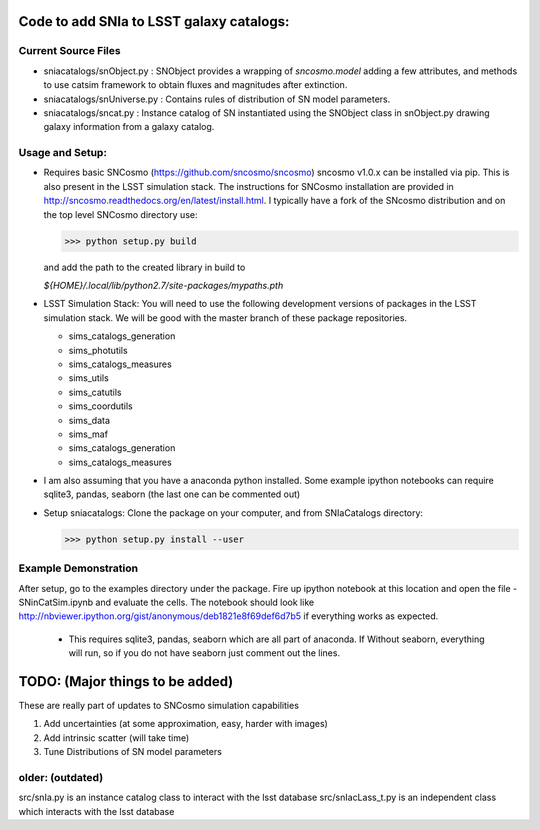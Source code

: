 Code to add SNIa to LSST galaxy catalogs:
=========================================

Current Source Files
---------------------
- sniacatalogs/snObject.py : SNObject provides a wrapping of `sncosmo.model`
  adding a few attributes, and methods to use catsim framework to obtain
  fluxes and magnitudes after extinction.
- sniacatalogs/snUniverse.py : Contains rules of distribution of SN model
  parameters.
- sniacatalogs/sncat.py : Instance catalog of SN instantiated using the SNObject class in snObject.py drawing galaxy information from a galaxy catalog.


Usage and Setup:
----------------
- Requires basic SNCosmo (https://github.com/sncosmo/sncosmo)
  sncosmo v1.0.x can be installed via pip. This is also present in the LSST
  simulation stack. The instructions for SNCosmo installation are provided in
  http://sncosmo.readthedocs.org/en/latest/install.html. I typically have a fork
  of the SNcosmo distribution and on the top level SNCosmo directory use:

  >>> python setup.py build 

  and add the path to the created library in build to 
  
  `${HOME}/.local/lib/python2.7/site-packages/mypaths.pth`
- LSST Simulation Stack: You will need to use the following development versions  of packages in the LSST simulation stack. We will be good with the master
  branch of these package repositories. 

  - sims_catalogs_generation  
  - sims_photutils
  - sims_catalogs_measures    
  - sims_utils
  - sims_catutils             
  - sims_coordutils
  - sims_data
  - sims_maf
  - sims_catalogs_generation
  - sims_catalogs_measures
- I am also assuming that you have a anaconda python installed. Some example ipython notebooks can require sqlite3, pandas, seaborn (the last one can be commented out)
- Setup sniacatalogs: Clone the package on your computer, and from SNIaCatalogs directory:

  >>> python setup.py install --user

Example Demonstration
---------------------
After setup, go to the examples directory under the package. Fire up ipython notebook at this location and open the file 
- SNinCatSim.ipynb and evaluate the cells. The notebook should look like http://nbviewer.ipython.org/gist/anonymous/deb1821e8f69def6d7b5 if everything works as expected.
  - This requires sqlite3, pandas, seaborn which are all part of anaconda. If
    Without seaborn, everything will run, so if you do not have seaborn just
    comment out the lines.

  
TODO: (Major things to be added)
================================
These are really part of updates to SNCosmo simulation capabilities

1. Add uncertainties (at some approximation, easy, harder with images)
2. Add intrinsic scatter (will take time)
3. Tune Distributions of SN model parameters

older: (outdated)
-----
src/snIa.py is an instance catalog class to interact with the lsst database
src/snIacLass_t.py is an independent class which interacts with the lsst database
